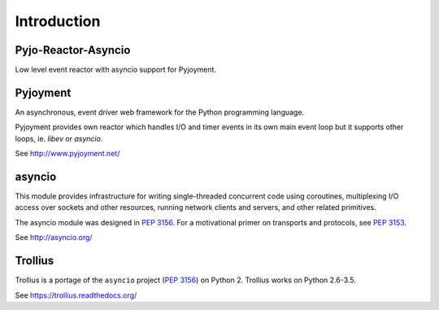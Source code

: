 Introduction
============


Pyjo-Reactor-Asyncio
--------------------

Low level event reactor with asyncio support for Pyjoyment.


Pyjoyment
---------

An asynchronous, event driver web framework for the Python programming language.

Pyjoyment provides own reactor which handles I/O and timer events in its own
main event loop but it supports other loops, ie. *libev* or *asyncio*.

See http://www.pyjoyment.net/


asyncio
-------

This module provides infrastructure for writing single-threaded concurrent code
using coroutines, multiplexing I/O access over sockets and other resources,
running network clients and servers, and other related primitives.

The asyncio module was designed in :pep:`3156`. For a motivational primer on
transports and protocols, see :pep:`3153`.

See http://asyncio.org/


Trollius
--------

Trollius is a portage of the ``asyncio`` project (:pep:`3156`) on Python 2.
Trollius works on Python 2.6-3.5.

See https://trollius.readthedocs.org/
